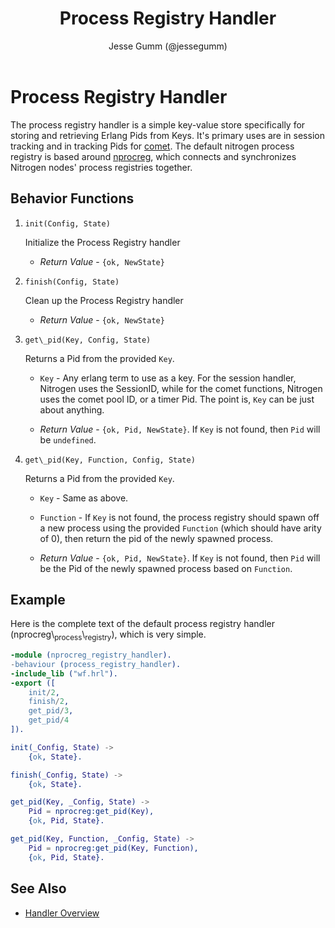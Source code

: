 # vim: ts=2 sw=2 et ft=org
#+STYLE: <LINK href="../stylesheet.css" rel="stylesheet" type="text/css" />
#+TITLE: Process Registry Handler
#+AUTHOR: Jesse Gumm (@jessegumm)
#+OPTIONS:   H:2 num:1 toc:1 \n:nil @:t ::t |:t ^:t -:t f:t *:t <:t
#+EMAIL: 

#+TEXT: [[http://nitrogenproject.com][Home]] | [[file:../index.org][Getting Started]] | [[file:../api.org][API]] | [[file:../elements.org][Elements]] | [[file:../actions.org][Actions]] | [[file:../validators.org][Validators]] | [[file:../handlers.org][*Handlers*]] | [[file:../config.org][Configuration Options]] | [[file:../plugins.org][Plugins]] | [[file:../about.org][About]]

* Process Registry Handler

The process registry handler is a simple key-value store specifically for
storing and retrieving Erlang Pids from Keys. It's primary uses are in session
tracking and in tracking Pids for [[../doc/api.html#sec-5][comet]]. The default
nitrogen process registry is based around
[[https://github.com/nitrogen/nprocreg][nprocreg]], which connects and
synchronizes Nitrogen nodes' process registries together.

** Behavior Functions
 
**** =init(Config, State)=

  Initialize the Process Registry handler

  + /Return Value/ - ={ok, NewState}= 

**** =finish(Config, State)=

  Clean up the Process Registry handler

  + /Return Value/ - ={ok, NewState}=
  
**** =get\_pid(Key, Config, State)=
  
  Returns a Pid from the provided =Key=.

  + =Key= - Any erlang term to use as a key. For the session handler, Nitrogen
      uses the SessionID, while for the comet functions, Nitrogen uses the
      comet pool ID, or a timer Pid. The point is, =Key= can be just about
      anything.

  + /Return Value/ - ={ok, Pid, NewState}=.  If =Key= is not found, then =Pid= will be =undefined=. 

**** =get\_pid(Key, Function, Config, State)=
  
  Returns a Pid from the provided =Key=.

  + =Key= - Same as above.

  + =Function= - If =Key= is not found, the process registry should spawn off a
      new process using the provided =Function= (which should have arity of 0), then return the pid
      of the newly spawned process.

  + /Return Value/ - ={ok, Pid, NewState}=. If =Key= is not found, then =Pid=
      will be the Pid of the newly spawned process based on =Function=.

** Example

Here is the complete text of the default process registry handler
(nprocreg\_process\_registry), which is very simple.

#+BEGIN_SRC erlang
-module (nprocreg_registry_handler).
-behaviour (process_registry_handler).
-include_lib ("wf.hrl").
-export ([
    init/2,
    finish/2,
    get_pid/3,
    get_pid/4
]).

init(_Config, State) ->
    {ok, State}.

finish(_Config, State) ->
    {ok, State}.

get_pid(Key, _Config, State) ->
    Pid = nprocreg:get_pid(Key),
    {ok, Pid, State}.

get_pid(Key, Function, _Config, State) ->
    Pid = nprocreg:get_pid(Key, Function),
    {ok, Pid, State}.
#+END_SRC


** See Also

  + [[../handlers.html][Handler Overview]]

